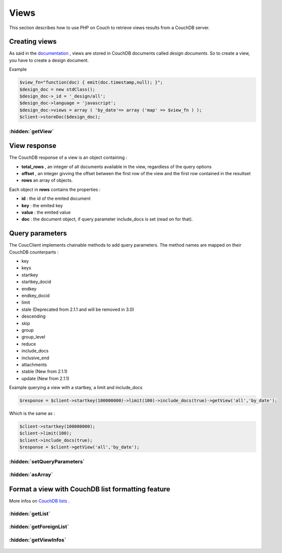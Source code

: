 Views
*****

This section describes how to use PHP on Couch to retrieve views results from a CouchDB server.

Creating views
==============

As said in the `documentation <http://docs.couchdb.org/en/stable/api/ddoc/index.html/>`_ , views are stored in CouchDB documents called *design documents*. So to create a view, you have to create a design document.

Example

.. code-block:: php

    $view_fn="function(doc) { emit(doc.timestamp,null); }";
    $design_doc = new stdClass();
    $design_doc->_id = '_design/all';
    $design_doc->language = 'javascript';
    $design_doc->views = array ( 'by_date'=> array ('map' => $view_fn ) );
    $client->storeDoc($design_doc);

.. php:namespace:: PHPOnCouch

.. php:class:: CouchClient

:hidden:`getView`
"""""""""""""""""

    .. php:method:: getView($id, $name)

        The method **getView($id, $name)** sends back the CouchDB response of a view.

        :params string $id: is the design document id without '_design/'
        :params string $name: is the view name
        :returns: The view response object.

        Example :

        .. code-block:: php

            $result = $client->getView('all','by_date');

View response
=============

The CouchDB response of a view is an object containing :

* **total_rows** , an integer of all documents available in the view, regardless of the query options
* **offset** , an integer givving the offset between the first row of the view and the first row contained in the resultset
* **rows** an array of objects.

Each object in **rows** contains the properties :

* **id** : the id of the emited document
* **key** : the emited key
* **value** : the emited value
* **doc** : the document object, if query parameter include_docs is set (read on for that).

Query parameters
================

The CoucClient implements chainable methods to add query parameters. The method names are mapped on their CouchDB counterparts :

* key
* keys
* startkey
* startkey_docid
* endkey
* endkey_docid
* limit
* stale (Deprecated from 2.1.1 and will be removed in 3.0)
* descending
* skip
* group
* group_level
* reduce
* include_docs
* inclusive_end
* attachments
* stable (New from 2.1.1)
* update (New from 2.1.1)

Example querying a view with a startkey, a limit and include_docs

.. code-block:: php

    $response = $client->startkey(100000000)->limit(100)->include_docs(true)->getView('all','by_date');

Which is the same as :

.. code-block:: php

    $client->startkey(100000000);
    $client->limit(100);
    $client->include_docs(true);
    $response = $client->getView('all','by_date');

:hidden:`setQueryParameters`
""""""""""""""""""""""""""""

    .. php:method:: setQueryParameters($params)

        You also can set query parameters with a PHP array, using the **setQueryParameters** method :

        :params array $params: A associative array of parameters to set.

        Example:

        .. code-block:: php

            $opts = array ( "include_docs" => true, "limit" => 10, "descending" => true );
            $response = $client->setQueryParameters(opts)->getView("all","by_date");

:hidden:`asArray`
"""""""""""""""""

    .. php:method:: asArray()

        When converting a JSON object to PHP, we can choose the type of the value returned from a CouchClient query.

        Take for example the following JSON object :

        .. code-block:: json

            { "blog" : true, "comments" : { "title" : "cool" } }

        This can be converted into a PHP object :

        .. code-block:: php

            stdClass Object
            (
                [blog] => true
                [comments] => stdClass Object
                    (
                        [title] => "cool"
                    )
            )

        OR into a PHP array :

        .. code-block:: php

            Array
            (
                [blog] => true
                [comments] => Array
                    (
                        [title] => "cool"
                    )
            )

        Using the defaults, JSON objects are mapped to PHP objects. The **asArray()** method can be used to map JSON objects to PHP arrays.

        Example :

        .. code-block:: php

            $response = $client->startkey(100000000)->limit(100)->include_docs(true)->asArray()->getView('all','by_date');

Format a view with CouchDB list formatting feature
==================================================

More infos on `CouchDB lists <http://wiki.apache.org/couchdb/Formatting_with_Show_and_List)/>`_ .

:hidden:`getList`
"""""""""""""""""

    .. php:method:: getList($design_id, $name, $view_name, $additionnal_parameters = array())

        This method retrieve a view and then format it using the algorithm of the $name list.

        :params string $design_id: The id of the design document(without the _design part)
        :params string $name: The name of the formatting algorithm.
        :params string $view_name: The name of the view to use.
        :params array $additionnal_parameters: The additionnal parameters.

        Example :

        .. code-block:: php

            $response = $client->limit(100)->include_docs(true)->getList('all','html','by_date');
            // will run the view declared in _design/all and named *by_date*, and then
            // pass it through the list declared in _design/all and named *html*.

:hidden:`getForeignList`
""""""""""""""""""""""""

    .. php:method:: getForeignList($list_design_id, $name, $view_design_id, $view_name, $additionnal_parameters = array())

        Retrieve a view defined in the document *_design/$view_design_id* and then format it using the algorithm of the list defined in the design document *_design/$list_design_id*.

        :params string $list_design_id: The list design id
        :params string $view_design_id: The view design id
        :params array $additionnal_parameters: The additionnal parameters that can be passed.

        Example :

        .. code-block:: php

            $response = $client->limit(100)->getForeignList('display','html','posts','by_date');
            // will run the view declared in _design/posts and named *by_date*, and then
            // pass it through the list declared in _design/display and named *html*.


:hidden:`getViewInfos`
""""""""""""""""""""""

    .. php:method:: getViewInfos($design_id)

        More info on view informations `here <http://docs.couchdb.org/en/stable/api/ddoc/common.html#db-design-design-doc-info/>`_

        The method **getViewInfos($design_id)** sends back some useful informations about a particular design document.

        :params string $design_id: The id of the design document to use
        :returns stdClass:
            Returns an object with the following properties:

            - name: The design document name
            - view_index: `View index informations <http://docs.couchdb.org/en/stable/api/ddoc/common.html#view-index-information/>`_



        Example :

        .. code-block:: php

            $response = $client->getViewInfos("mydesigndoc");
